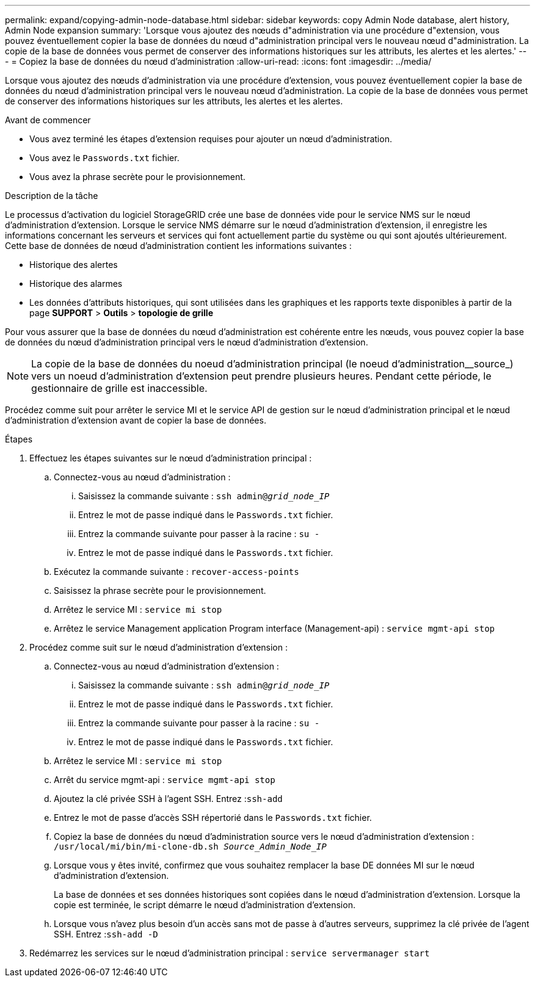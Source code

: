 ---
permalink: expand/copying-admin-node-database.html 
sidebar: sidebar 
keywords: copy Admin Node database, alert history, Admin Node expansion 
summary: 'Lorsque vous ajoutez des nœuds d"administration via une procédure d"extension, vous pouvez éventuellement copier la base de données du nœud d"administration principal vers le nouveau nœud d"administration. La copie de la base de données vous permet de conserver des informations historiques sur les attributs, les alertes et les alertes.' 
---
= Copiez la base de données du nœud d'administration
:allow-uri-read: 
:icons: font
:imagesdir: ../media/


[role="lead"]
Lorsque vous ajoutez des nœuds d'administration via une procédure d'extension, vous pouvez éventuellement copier la base de données du nœud d'administration principal vers le nouveau nœud d'administration. La copie de la base de données vous permet de conserver des informations historiques sur les attributs, les alertes et les alertes.

.Avant de commencer
* Vous avez terminé les étapes d'extension requises pour ajouter un nœud d'administration.
* Vous avez le `Passwords.txt` fichier.
* Vous avez la phrase secrète pour le provisionnement.


.Description de la tâche
Le processus d'activation du logiciel StorageGRID crée une base de données vide pour le service NMS sur le nœud d'administration d'extension. Lorsque le service NMS démarre sur le nœud d'administration d'extension, il enregistre les informations concernant les serveurs et services qui font actuellement partie du système ou qui sont ajoutés ultérieurement. Cette base de données de nœud d'administration contient les informations suivantes :

* Historique des alertes
* Historique des alarmes
* Les données d'attributs historiques, qui sont utilisées dans les graphiques et les rapports texte disponibles à partir de la page *SUPPORT* > *Outils* > *topologie de grille*


Pour vous assurer que la base de données du nœud d'administration est cohérente entre les nœuds, vous pouvez copier la base de données du nœud d'administration principal vers le nœud d'administration d'extension.


NOTE: La copie de la base de données du noeud d'administration principal (le noeud d'administration__source_) vers un noeud d'administration d'extension peut prendre plusieurs heures. Pendant cette période, le gestionnaire de grille est inaccessible.

Procédez comme suit pour arrêter le service MI et le service API de gestion sur le nœud d'administration principal et le nœud d'administration d'extension avant de copier la base de données.

.Étapes
. Effectuez les étapes suivantes sur le nœud d'administration principal :
+
.. Connectez-vous au nœud d'administration :
+
... Saisissez la commande suivante : `ssh admin@_grid_node_IP_`
... Entrez le mot de passe indiqué dans le `Passwords.txt` fichier.
... Entrez la commande suivante pour passer à la racine : `su -`
... Entrez le mot de passe indiqué dans le `Passwords.txt` fichier.


.. Exécutez la commande suivante : `recover-access-points`
.. Saisissez la phrase secrète pour le provisionnement.
.. Arrêtez le service MI : `service mi stop`
.. Arrêtez le service Management application Program interface (Management-api) : `service mgmt-api stop`


. Procédez comme suit sur le nœud d'administration d'extension :
+
.. Connectez-vous au nœud d'administration d'extension :
+
... Saisissez la commande suivante : `ssh admin@_grid_node_IP_`
... Entrez le mot de passe indiqué dans le `Passwords.txt` fichier.
... Entrez la commande suivante pour passer à la racine : `su -`
... Entrez le mot de passe indiqué dans le `Passwords.txt` fichier.


.. Arrêtez le service MI : `service mi stop`
.. Arrêt du service mgmt-api : `service mgmt-api stop`
.. Ajoutez la clé privée SSH à l'agent SSH. Entrez :``ssh-add``
.. Entrez le mot de passe d'accès SSH répertorié dans le `Passwords.txt` fichier.
.. Copiez la base de données du nœud d'administration source vers le nœud d'administration d'extension : `/usr/local/mi/bin/mi-clone-db.sh _Source_Admin_Node_IP_`
.. Lorsque vous y êtes invité, confirmez que vous souhaitez remplacer la base DE données MI sur le nœud d'administration d'extension.
+
La base de données et ses données historiques sont copiées dans le nœud d'administration d'extension. Lorsque la copie est terminée, le script démarre le nœud d'administration d'extension.

.. Lorsque vous n'avez plus besoin d'un accès sans mot de passe à d'autres serveurs, supprimez la clé privée de l'agent SSH. Entrez :``ssh-add -D``


. Redémarrez les services sur le nœud d'administration principal : `service servermanager start`

